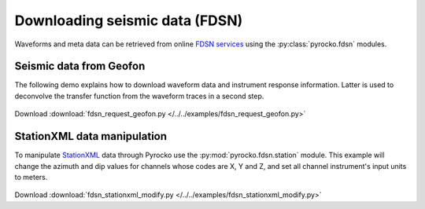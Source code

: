Downloading seismic data (FDSN)
================================

Waveforms and meta data can be retrieved from online `FDSN services <http://www.fdsn.org>`_ using the :py:class:`pyrocko.fdsn` modules.


Seismic data from Geofon
-------------------------

The following demo explains how to download waveform data and instrument
response information. Latter is used to deconvolve the transfer function from
the waveform traces in a second step.


 .. literalinclude :: /../../examples/fdsn_request_geofon.py
    :language: python

Download :download:`fdsn_request_geofon.py </../../examples/fdsn_request_geofon.py>`


StationXML data manipulation
----------------------------

To manipulate `StationXML <http://www.fdsn.org/xml/station/>`_ data through
Pyrocko use the :py:mod:`pyrocko.fdsn.station` module.  This example will
change the azimuth and dip values for channels whose codes are X, Y and Z, and
set all channel instrument's input units to meters.


 .. literalinclude :: /../../examples/fdsn_stationxml_modify.py
    :language: python

Download :download:`fdsn_stationxml_modify.py </../../examples/fdsn_stationxml_modify.py>`

